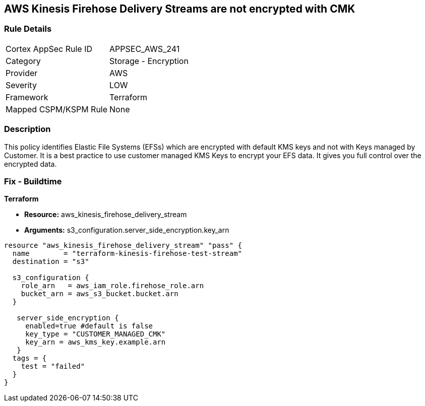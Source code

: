 == AWS Kinesis Firehose Delivery Streams are not encrypted with CMK


=== Rule Details

[cols="1,2"]
|===
|Cortex AppSec Rule ID |APPSEC_AWS_241
|Category |Storage - Encryption
|Provider |AWS
|Severity |LOW
|Framework |Terraform
|Mapped CSPM/KSPM Rule |None
|===


=== Description 


This policy identifies Elastic File Systems (EFSs) which are encrypted with default KMS keys and not with Keys managed by Customer.
It is a best practice to use customer managed KMS Keys to encrypt your EFS data.
It gives you full control over the encrypted data.

=== Fix - Buildtime


*Terraform* 


* *Resource:* aws_kinesis_firehose_delivery_stream
* *Arguments:* s3_configuration.server_side_encryption.key_arn


[source,go]
----
resource "aws_kinesis_firehose_delivery_stream" "pass" {
  name        = "terraform-kinesis-firehose-test-stream"
  destination = "s3"

  s3_configuration {
    role_arn   = aws_iam_role.firehose_role.arn
    bucket_arn = aws_s3_bucket.bucket.arn
  }

   server_side_encryption {
     enabled=true #default is false
     key_type = "CUSTOMER_MANAGED_CMK"
     key_arn = aws_kms_key.example.arn
   }
  tags = {
    test = "failed"
  }
}
----
